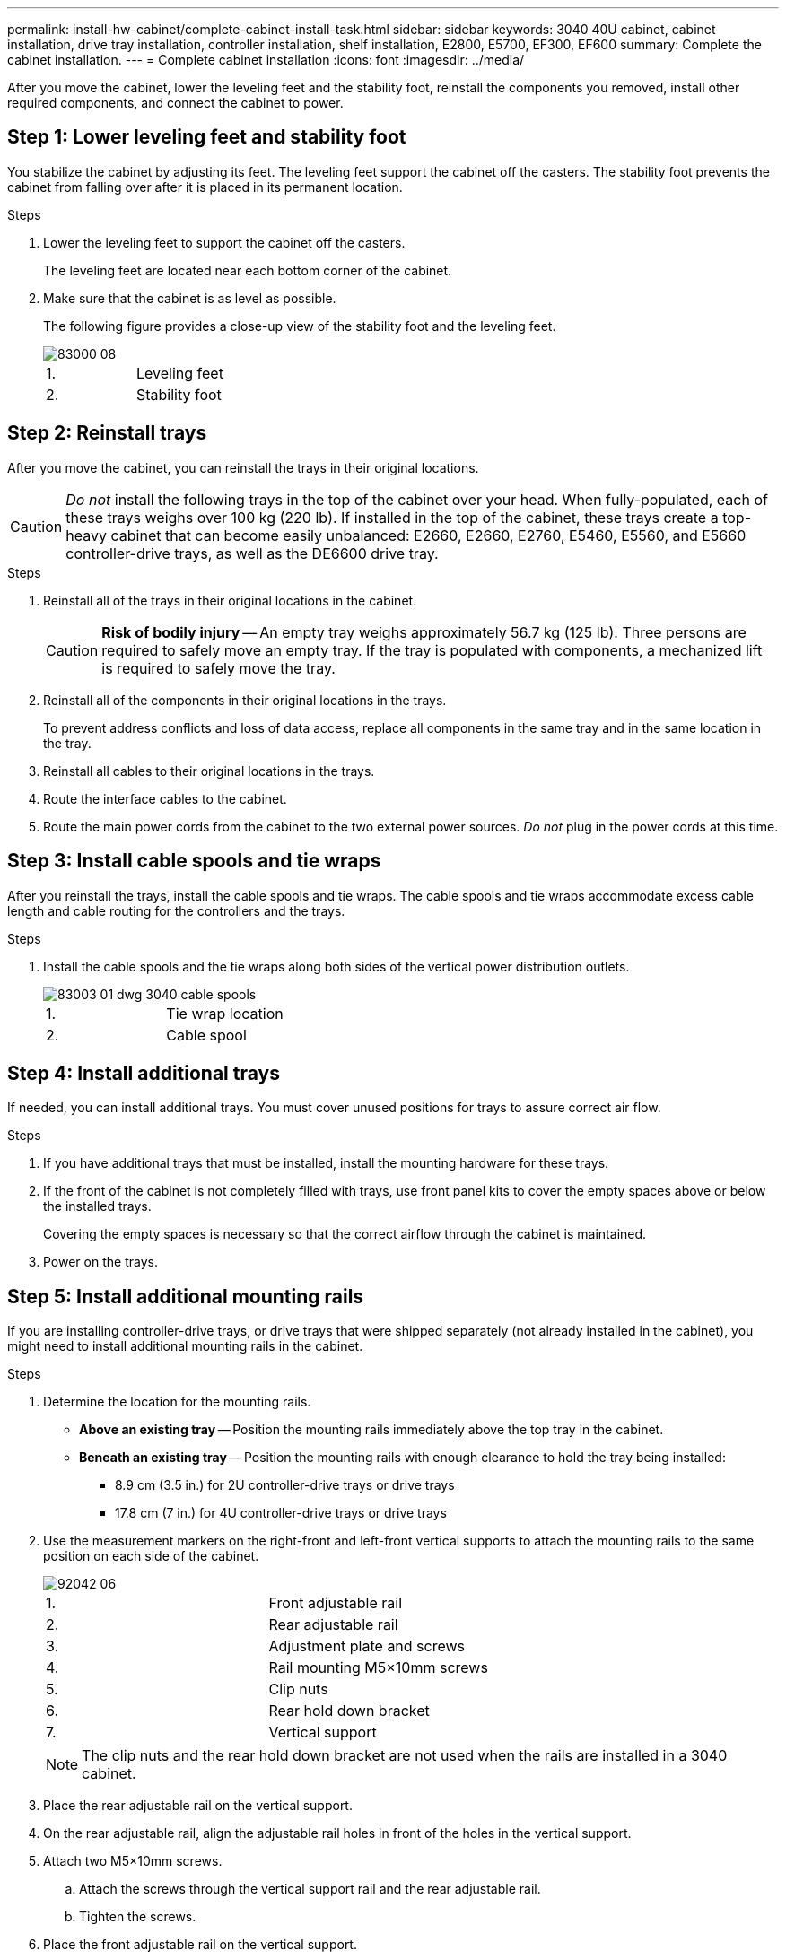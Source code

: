 ---
permalink: install-hw-cabinet/complete-cabinet-install-task.html
sidebar: sidebar
keywords: 3040 40U cabinet, cabinet installation, drive tray installation, controller installation, shelf installation, E2800, E5700, EF300, EF600
summary: Complete the cabinet installation.
---
= Complete cabinet installation
:icons: font
:imagesdir: ../media/

[.lead]
After you move the cabinet, lower the leveling feet and the stability foot, reinstall the components you removed, install other required components, and connect the cabinet to power.

== Step 1: Lower leveling feet and stability foot

You stabilize the cabinet by adjusting its feet. The leveling feet support the cabinet off the casters. The stability foot prevents the cabinet from falling over after it is placed in its permanent location.

.Steps

. Lower the leveling feet to support the cabinet off the casters.
+
The leveling feet are located near each bottom corner of the cabinet.

. Make sure that the cabinet is as level as possible.
+
The following figure provides a close-up view of the stability foot and the leveling feet.
+
image::../media/83000_08.gif[]
+
|===
a|1. a| Leveling feet
a|
2.
a|
Stability foot
|===

== Step 2: Reinstall trays

After you move the cabinet, you can reinstall the trays in their original locations.

CAUTION: _Do not_ install the following trays in the top of the cabinet over your head. When fully-populated, each of these trays weighs over 100 kg (220 lb). If installed in the top of the cabinet, these trays create a top-heavy cabinet that can become easily unbalanced: E2660, E2660, E2760, E5460, E5560, and E5660 controller-drive trays, as well as the DE6600 drive tray.

.Steps

. Reinstall all of the trays in their original locations in the cabinet.
+
CAUTION: *Risk of bodily injury* -- An empty tray weighs approximately 56.7 kg (125 lb). Three persons are required to safely move an empty tray. If the tray is populated with components, a mechanized lift is required to safely move the tray.

. Reinstall all of the components in their original locations in the trays.
+
To prevent address conflicts and loss of data access, replace all components in the same tray and in the same location in the tray.

. Reinstall all cables to their original locations in the trays.
. Route the interface cables to the cabinet.
. Route the main power cords from the cabinet to the two external power sources. _Do not_ plug in the power cords at this time.

== Step 3: Install cable spools and tie wraps

After you reinstall the trays, install the cable spools and tie wraps. The cable spools and tie wraps accommodate excess cable length and cable routing for the controllers and the trays.

.Steps

. Install the cable spools and the tie wraps along both sides of the vertical power distribution outlets.
+
image::../media/83003_01_dwg_3040_cable_spools.gif[]
+
|===
a| 1. a| Tie wrap location
a|
2.
a|
Cable spool
|===

== Step 4: Install additional trays

If needed, you can install additional trays. You must cover unused positions for trays to assure correct air flow.

.Steps

. If you have additional trays that must be installed, install the mounting hardware for these trays.
. If the front of the cabinet is not completely filled with trays, use front panel kits to cover the empty spaces above or below the installed trays.
+
Covering the empty spaces is necessary so that the correct airflow through the cabinet is maintained.

. Power on the trays.

== Step 5: Install additional mounting rails

[.lead]
If you are installing controller-drive trays, or drive trays that were shipped separately (not already installed in the cabinet), you might need to install additional mounting rails in the cabinet.

.Steps

. Determine the location for the mounting rails.
 ** *Above an existing tray* -- Position the mounting rails immediately above the top tray in the cabinet.
 ** *Beneath an existing tray* -- Position the mounting rails with enough clearance to hold the tray being installed:
  *** 8.9 cm (3.5 in.) for 2U controller-drive trays or drive trays
  *** 17.8 cm (7 in.) for 4U controller-drive trays or drive trays
. Use the measurement markers on the right-front and left-front vertical supports to attach the mounting rails to the same position on each side of the cabinet.
+
image::../media/92042_06.gif[]
+
|===
a| 1. a| Front adjustable rail
a|
2.
a|
Rear adjustable rail
a|
3.
a|
Adjustment plate and screws
a|
4.
a|
Rail mounting M5×10mm screws
a|
5.
a|
Clip nuts
a|
6.
a|
Rear hold down bracket
a|
7.
a|
Vertical support
|===
NOTE: The clip nuts and the rear hold down bracket are not used when the rails are installed in a 3040 cabinet.

. Place the rear adjustable rail on the vertical support.
. On the rear adjustable rail, align the adjustable rail holes in front of the holes in the vertical support.
. Attach two M5×10mm screws.
 .. Attach the screws through the vertical support rail and the rear adjustable rail.
 .. Tighten the screws.
. Place the front adjustable rail on the vertical support.
. On the front adjustable rail, align the adjustable rail holes in front of the holes in the vertical support.
. Attach two M5×10mm screws.
 .. Attach one screw through the vertical support rail and the bottom hole of the front adjustable rail.
 .. Attach one screw through the vertical support rail and the middle of the top three holes in the front adjustable rail.
 .. Tighten the screws.

+
NOTE: The remaining two screw holes are used to mount the tray.
. Repeat step 3 through step 8 to attach the second rail on the other side of the cabinet.
. Install each tray using the applicable tray installation instructions.
. Choose one of the following options:
 ** If all positions for trays are full, power-on the trays.
 ** If not all positions for trays are full, use front panel kits to cover the empty spaces above or below the installed trays.

== Step 6: Connect the cabinet to power

To complete the cabinet installation, power on the cabinet components.

.About this task

While the trays perform the power-on procedure, the LEDs on the front and the rear of the trays blink. Depending on your configuration, it can take several minutes to complete the power-on procedure.

.Steps

. Turn off the power to all components in the cabinet.
. Turn all 12 circuit breakers to their off (down) position.
. Plug each of the six NEMA L6-30 connectors (USA and Canada) or the six IEC 60309 connectors (worldwide, except for USA and Canada) into an available electrical outlet.
+
NOTE: You must connect each PDU to an independent power source outside of the cabinet.

. Turn all 12 circuit breakers to their on (up) position.
+
image::../media/83002_05_dwg_3040_cabinet_pdus.gif[]
+
|===
a| 1. a| Circuit breakers
a|
2.
a|
Electrical outlets
a|
3.
a|
Power entry boxes
|===

. Turn on the power to all drive trays in the cabinet.
+
NOTE: Wait 30 seconds after turning on the drive trays before you turn on the power to the controller-drive trays.

. Wait 30 seconds after turning on the drive trays, and then turn on the power to all controller-drive trays in the cabinet.

.Result

The cabinet installation is complete. You can resume normal operations.
